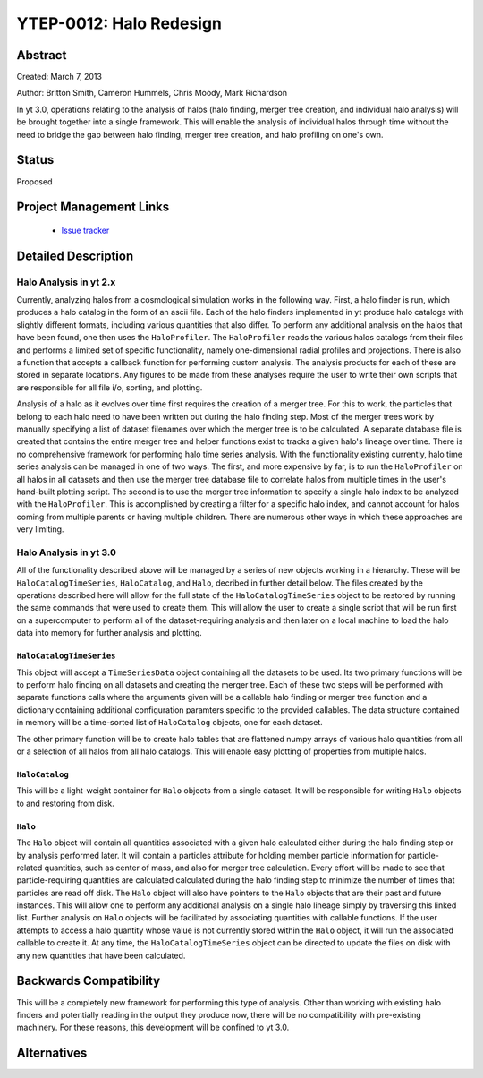 YTEP-0012: Halo Redesign
========================

Abstract
--------

Created: March 7, 2013

Author: Britton Smith, Cameron Hummels, Chris Moody, Mark Richardson

In yt 3.0, operations relating to the analysis of halos (halo finding, 
merger tree creation, and individual halo analysis) will be brought together 
into a single framework.  This will enable the analysis of individual halos 
through time without the need to bridge the gap between halo finding, merger tree 
creation, and halo profiling on one's own.

Status
------

Proposed

Project Management Links
------------------------

  * `Issue tracker <https://bitbucket.org/yt_analysis/yt/issue/522/unified-halo-analysis>`_

Detailed Description
--------------------

Halo Analysis in yt 2.x
+++++++++++++++++++++++

Currently, analyzing halos from a cosmological simulation works in the following way.  
First, a halo finder is run, which produces a halo catalog in the form of an ascii 
file.  Each of the halo finders implemented in yt produce halo catalogs with slightly 
different formats, including various quantities that also differ.  To perform any 
additional analysis on the halos that have been found, one then uses the 
``HaloProfiler``.  The ``HaloProfiler`` reads the various halos catalogs from their 
files and performs a limited set of specific functionality, namely one-dimensional 
radial profiles and projections.  There is also a function that accepts a callback 
function for performing custom analysis.  The analysis products for each of these are 
stored in separate locations.  Any figures to be made from these analyses require the 
user to write their own scripts that are responsible for all file i/o, sorting, and 
plotting.

Analysis of a halo as it evolves over time first requires the creation of a merger 
tree.  For this to work, the particles that belong to each halo need to have been 
written out during the halo finding step.  Most of the merger trees work by manually 
specifying a list of dataset filenames over which the merger tree is to be calculated.  
A separate database file is created that contains the entire merger tree and helper 
functions exist to tracks a given halo's lineage over time.  There is no comprehensive 
framework for performing halo time series analysis.  With the functionality existing 
currently, halo time series analysis can be managed in one of two ways.  The first, 
and more expensive by far, is to run the ``HaloProfiler`` on all halos in all datasets 
and then use the merger tree database file to correlate halos from multiple times in 
the user's hand-built plotting script.  The second is to use the merger tree information 
to specify a single halo index to be analyzed with the ``HaloProfiler``.  This is 
accomplished by creating a filter for a specific halo index, and cannot account for 
halos coming from multiple parents or having multiple children.  There are numerous 
other ways in which these approaches are very limiting.

Halo Analysis in yt 3.0
+++++++++++++++++++++++

All of the functionality described above will be managed by a series of new objects 
working in a hierarchy.  These will be ``HaloCatalogTimeSeries``, ``HaloCatalog``, 
and ``Halo``, decribed in further detail below.  The files created by the operations 
described here will allow for the full state of the ``HaloCatalogTimeSeries`` object 
to be restored by running the same commands that were used to create them.  This will 
allow the user to create a single script that will be run first on a supercomputer to 
perform all of the dataset-requiring analysis and then later on a local machine to 
load the halo data into memory for further analysis and plotting.

``HaloCatalogTimeSeries``
^^^^^^^^^^^^^^^^^^^^^^^^^

This object will accept a ``TimeSeriesData`` object containing all the datasets to be 
used.  Its two primary functions will be to perform halo finding on all datasets and 
creating the merger tree.  Each of these two steps will be performed with separate 
functions calls where the arguments given will be a callable halo finding or merger 
tree function and a dictionary containing additional configuration paramters specific to 
the provided callables.  The data structure contained in memory will be a time-sorted 
list of ``HaloCatalog`` objects, one for each dataset.

The other primary function will be to create halo tables that are flattened numpy arrays 
of various halo quantities from all or a selection of all halos from all halo catalogs.  
This will enable easy plotting of properties from multiple halos.

``HaloCatalog``
^^^^^^^^^^^^^^^

This will be a light-weight container for ``Halo`` objects from a single dataset.  It 
will be responsible for writing ``Halo`` objects to and restoring from disk.

``Halo``
^^^^^^^^

The ``Halo`` object will contain all quantities associated with a given halo calculated 
either during the halo finding step or by analysis performed later.  It will contain a 
particles attribute for holding member particle information for particle-related 
quantities, such as center of mass, and also for merger tree calculation.  Every effort 
will be made to see that particle-requiring quantities are calculated calculated 
during the halo finding step to minimize the number of times that particles are read 
off disk.  The ``Halo`` object will also have pointers to the ``Halo`` objects that are 
their past and future instances.  This will allow one to perform any additional analysis 
on a single halo lineage simply by traversing this linked list.  Further analysis on 
``Halo`` objects will be facilitated by associating quantities with callable functions.  
If the user attempts to access a halo quantity whose value is not currently stored within 
the ``Halo`` object, it will run the associated callable to create it.  At any time, 
the ``HaloCatalogTimeSeries`` object can be directed to update the files on disk with 
any new quantities that have been calculated.

Backwards Compatibility
-----------------------

This will be a completely new framework for performing this type of analysis.  
Other than working with existing halo finders and potentially reading in the 
output they produce now, there will be no compatibility with pre-existing 
machinery.  For these reasons, this development will be confined to yt 3.0.

Alternatives
------------

